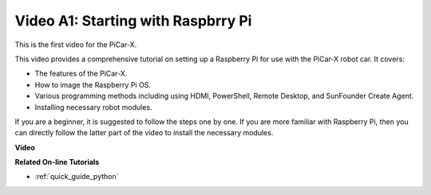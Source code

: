 Video A1: Starting with Raspbrry Pi
=====================================
This is the first video for the PiCar-X.

This video provides a comprehensive tutorial on setting up a Raspberry Pi for use with the PiCar-X robot car. It covers:

* The features of the PiCar-X.
* How to image the Raspberry Pi OS.
* Various programming methods including using HDMI, PowerShell, Remote Desktop, and SunFounder Create Agent.
* Installing necessary robot modules.

If you are a beginner, it is suggested to follow the steps one by one. If you are more familiar with Raspberry Pi, then you can directly follow the latter part of the video to install the necessary modules.

**Video**

.. raw:: html

    <iframe width="600" height="400" src="https://www.youtube.com/embed/qD6Nu82qmbg?si=iNTBm5qaGTaMh6Za" title="YouTube video player" frameborder="0" allow="accelerometer; autoplay; clipboard-write; encrypted-media; gyroscope; picture-in-picture; web-share" allowfullscreen></iframe>

**Related On-line Tutorials**

* :ref:`quick_guide_python`
